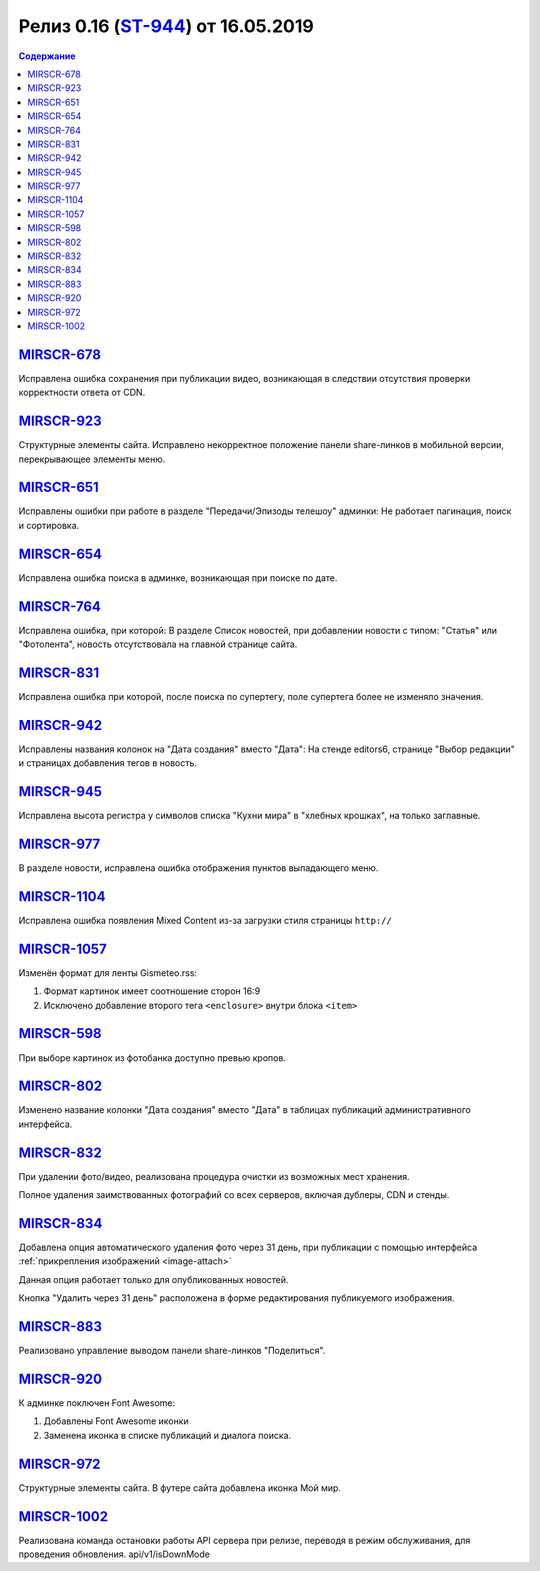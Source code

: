 ***********************************
Релиз 0.16 (ST-944_) от 16.05.2019
***********************************

.. _ST-944: https://mir24tv.atlassian.net/browse/ST-944

.. contents:: Содержание
   :depth: 2


MIRSCR-678_
--------------------
Исправлена ошибка сохранения при публикации видео, возникающая в следствии отсутствия проверки корректности ответа от CDN.

MIRSCR-923_
--------------------
Структурные элементы сайта. Исправлено некорректное положение панели share-линков в мобильной версии, перекрывающее элементы меню.

MIRSCR-651_
--------------------
Исправлены ошибки при работе в разделе "Передачи/Эпизоды телешоу" админки:
Не работает пагинация, поиск и сортировка.

MIRSCR-654_
--------------------

Исправлена ошибка поиска в админке, возникающая при поиске по дате.

MIRSCR-764_
--------------------
Исправлена ошибка, при которой:
В разделе Список новостей, при добавлении новости с типом: "Статья" или "Фотолента", новость отсутствовала на главной странице сайта.

MIRSCR-831_
--------------------
Исправлена ошибка при которой, после поиска по супертегу, поле супертега более не изменяло значения.

MIRSCR-942_
--------------------
Исправлены названия колонок на "Дата создания" вместо "Дата":
На стенде editors6, странице "Выбор редакции" и страницах добавления тегов в новость.

MIRSCR-945_
--------------------
Исправлена высота регистра у символов списка "Кухни мира" в "хлебных крошках", на только заглавные.

MIRSCR-977_
--------------------
В разделе новости, исправлена ошибка отображения пунктов выпадающего меню.

MIRSCR-1104_
--------------------
Исправлена ошибка появления Mixed Content из-за загрузки стиля страницы ``http://``

MIRSCR-1057_
--------------------
Изменён формат для ленты Gismeteo.rss:

#. Формат картинок имеет соотношение сторон 16:9
#. Исключено добавление второго тега ``<enclosure>`` внутри блока ``<item>``

MIRSCR-598_
--------------------
При выборе картинок из фотобанка доступно превью кропов.

MIRSCR-802_
--------------------
Изменено название колонки "Дата создания" вместо "Дата" в таблицах публикаций административного интерфейса.

MIRSCR-832_
--------------------
При удалении фото/видео, реализована процедура очистки из возможных мест хранения.

Полное удаления заимствованных фотографий со всех серверов, включая дублеры, CDN и стенды.

MIRSCR-834_
--------------------
Добавлена опция автоматического удаления фото через 31 день, при публикации с помощью интерфейса :ref:`прикрепления изображений <image-attach>`

Данная опция работает только для опубликованных новостей.

Кнопка "Удалить через 31 день" расположена в форме редактирования публикуемого изображения.

MIRSCR-883_
--------------------
Реализовано управление выводом панели share-линков "Поделиться".

MIRSCR-920_
--------------------
К админке поключен Font Awesome:

#. Добавлены Font Awesome иконки
#. Заменена иконка в списке публикаций и диалога поиска.

MIRSCR-972_
--------------------
Структурные элементы сайта. В футере сайта добавлена иконка Мой мир.

MIRSCR-1002_
--------------------
Реализована команда остановки работы API сервера при релизе, переводя в режим обслуживания, для проведения обновления.
api/v1/isDownMode










..	_MIRSCR-678: https://mir24tv.atlassian.net/browse/MIRSCR-678
..	_MIRSCR-923: https://mir24tv.atlassian.net/browse/MIRSCR-923
..	_MIRSCR-651: https://mir24tv.atlassian.net/browse/MIRSCR-651
..	_MIRSCR-654: https://mir24tv.atlassian.net/browse/MIRSCR-654
..	_MIRSCR-764: https://mir24tv.atlassian.net/browse/MIRSCR-764
..	_MIRSCR-831: https://mir24tv.atlassian.net/browse/MIRSCR-831
..	_MIRSCR-942: https://mir24tv.atlassian.net/browse/MIRSCR-942
..	_MIRSCR-945: https://mir24tv.atlassian.net/browse/MIRSCR-945
..	_MIRSCR-977: https://mir24tv.atlassian.net/browse/MIRSCR-977
..	_MIRSCR-1104: https://mir24tv.atlassian.net/browse/MIRSCR-1104
..	_MIRSCR-1057: https://mir24tv.atlassian.net/browse/MIRSCR-1057
..	_MIRSCR-598: https://mir24tv.atlassian.net/browse/MIRSCR-598
..	_MIRSCR-802: https://mir24tv.atlassian.net/browse/MIRSCR-802
..	_MIRSCR-832: https://mir24tv.atlassian.net/browse/MIRSCR-832
..	_MIRSCR-834: https://mir24tv.atlassian.net/browse/MIRSCR-834
..	_MIRSCR-883: https://mir24tv.atlassian.net/browse/MIRSCR-883
..	_MIRSCR-920: https://mir24tv.atlassian.net/browse/MIRSCR-920
..	_MIRSCR-972: https://mir24tv.atlassian.net/browse/MIRSCR-972
..	MIRSCR-1002: https://mir24tv.atlassian.net/browse/MIRSCR-1002
